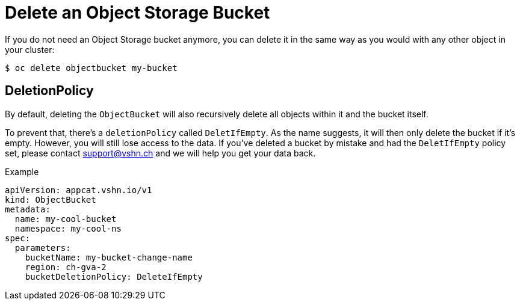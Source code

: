 = Delete an Object Storage Bucket

If you do not need an Object Storage bucket anymore, you can delete it in the same way as you would with any other object in your cluster:

[source,bash]
----
$ oc delete objectbucket my-bucket
----

== DeletionPolicy

By default, deleting the `ObjectBucket` will also recursively delete all objects within it and the bucket itself.

To prevent that, there's a `deletionPolicy` called `DeletIfEmpty`. As the name suggests, it will then only delete the bucket if it's empty. However, you will still lose access to the data. If you've deleted a bucket by mistake and had the `DeletIfEmpty` policy set, please contact support@vshn.ch and we will help you get your data back.

.Example
[source,yaml]
----
apiVersion: appcat.vshn.io/v1
kind: ObjectBucket
metadata:
  name: my-cool-bucket
  namespace: my-cool-ns
spec:
  parameters:
    bucketName: my-bucket-change-name
    region: ch-gva-2
    bucketDeletionPolicy: DeleteIfEmpty
----
